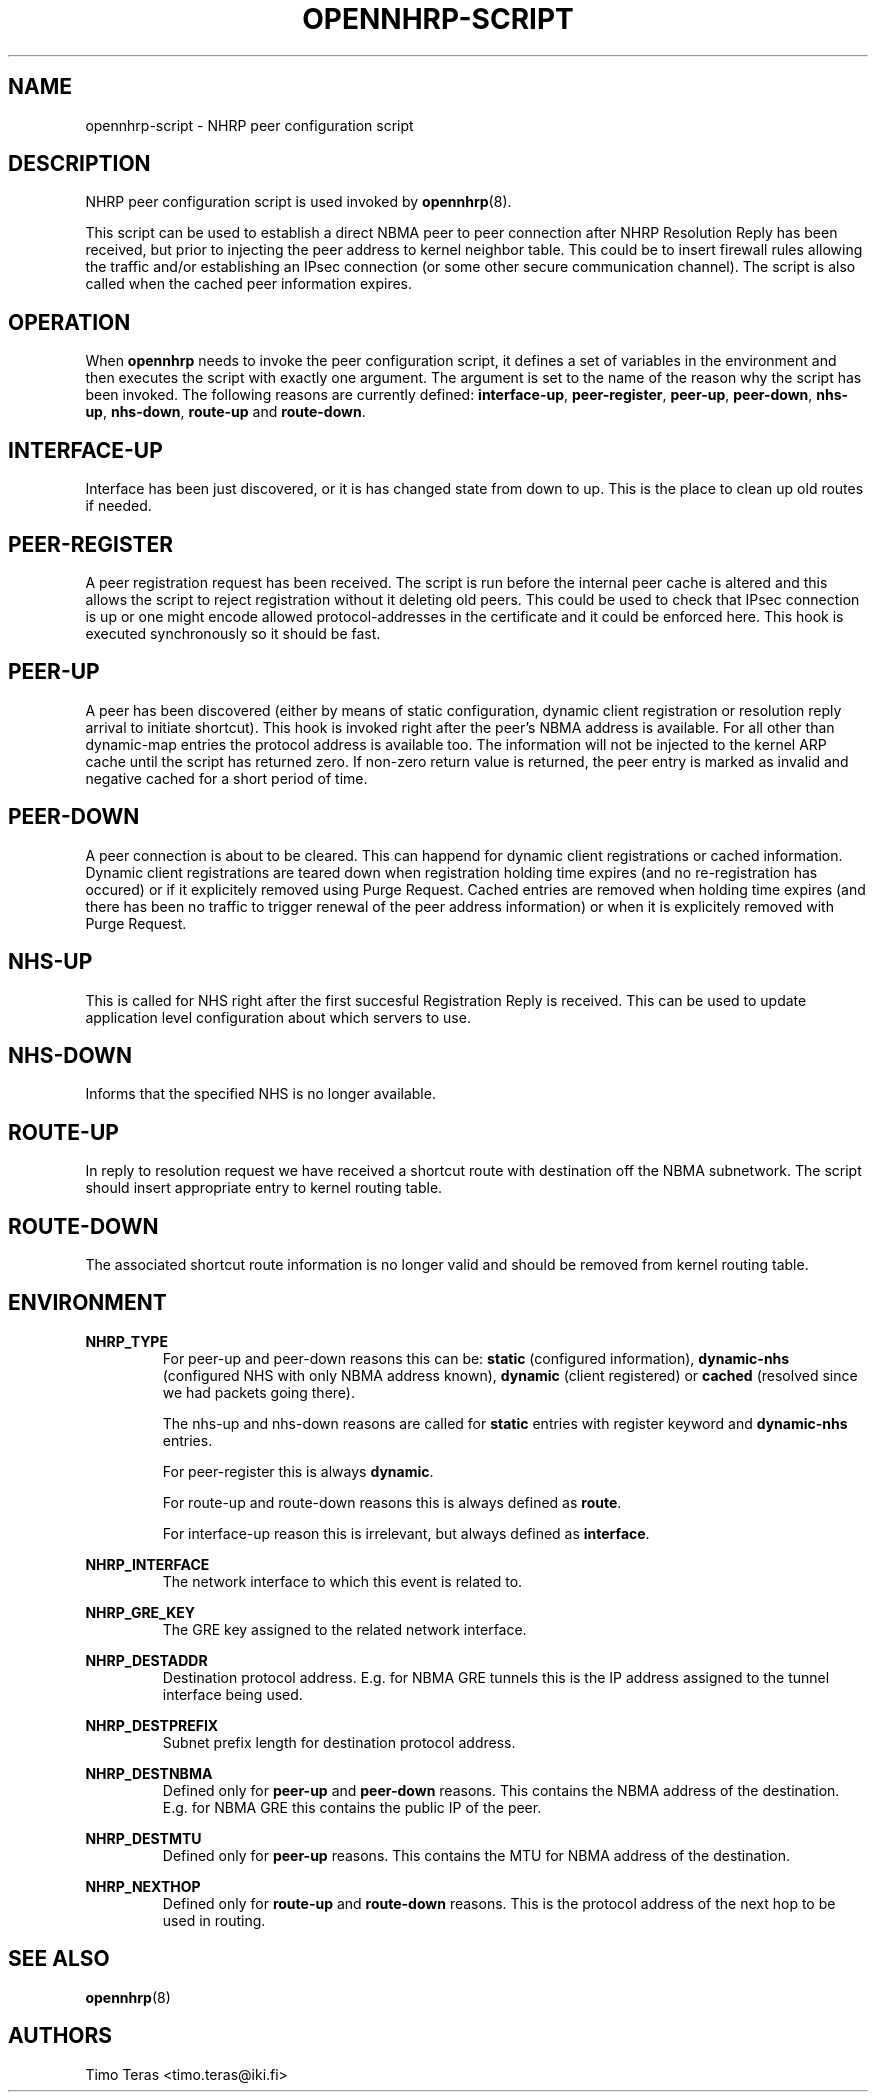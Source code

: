 .TH OPENNHRP-SCRIPT 8 "20 May 2009" "" "OpenNHRP Documentation"

.SH NAME
opennhrp-script \- NHRP peer configuration script

.SH DESCRIPTION
NHRP peer configuration script is used invoked by
.BR opennhrp (8).
.PP
This script can be used to establish a direct NBMA peer to peer connection
after NHRP Resolution Reply has been received, but prior to injecting the
peer address to kernel neighbor table. This could be to insert firewall rules
allowing the traffic and/or establishing an IPsec connection (or some other
secure communication channel). The script is also called when the cached peer
information expires.

.SH OPERATION
When
.B opennhrp
needs to invoke the peer configuration script, it defines a set of variables
in the environment and then executes the script with exactly one argument.
The argument is set to the name of the reason why the script has been invoked.
The following reasons are currently defined:
.BR "interface-up" , " peer-register" , " peer-up" , " peer-down" ,
.BR " nhs-up" , " nhs-down" , " route-up" " and " route-down .

.SH INTERFACE-UP
Interface has been just discovered, or it is has changed state from down
to up. This is the place to clean up old routes if needed.

.SH PEER-REGISTER
A peer registration request has been received. The script is run before the
internal peer cache is altered and this allows the script to reject
registration without it deleting old peers. This could be used to check that
IPsec connection is up or one might encode allowed protocol-addresses in the
certificate and it could be enforced here. This hook is executed synchronously
so it should be fast.

.SH PEER-UP
A peer has been discovered (either by means of static configuration, dynamic
client registration or resolution reply arrival to initiate shortcut).
This hook is invoked right after the peer's NBMA address is available. For all
other than dynamic-map entries the protocol address is available too.
The information will not be injected to the kernel ARP cache until the script
has returned zero. If non-zero return value is returned, the peer entry is
marked as invalid and negative cached for a short period of time.

.SH PEER-DOWN
A peer connection is about to be cleared. This can happend for dynamic client
registrations or cached information. Dynamic client registrations are teared
down when registration holding time expires (and no re-registration has
occured) or if it explicitely removed using Purge Request. Cached entries are
removed when holding time expires (and there has been no traffic to trigger
renewal of the peer address information) or when it is explicitely removed
with Purge Request.

.SH NHS-UP
This is called for NHS right after the first succesful Registration Reply
is received.
This can be used to update application level configuration about which
servers to use.

.SH NHS-DOWN
Informs that the specified NHS is no longer available.

.SH ROUTE-UP
In reply to resolution request we have received a shortcut route with
destination off the NBMA subnetwork. The script should insert appropriate
entry to kernel routing table.

.SH ROUTE-DOWN
The associated shortcut route information is no longer valid and should be
removed from kernel routing table.

.SH ENVIRONMENT
.B NHRP_TYPE
.RS
For peer-up and peer-down reasons this can be:
\fBstatic\fR (configured information),
\fBdynamic-nhs\fR (configured NHS with only NBMA address known),
\fBdynamic\fR (client registered) or
\fBcached\fR (resolved since we had packets going there).

The nhs-up and nhs-down reasons are called for \fBstatic\fR entries with
register keyword and \fBdynamic-nhs\fR entries.

For peer-register this is always \fBdynamic\fR.

For route-up and route-down reasons this is always defined as \fBroute\fR.

For interface-up reason this is irrelevant, but always defined as
\fBinterface\fR.
.RE

.B NHRP_INTERFACE
.RS
The network interface to which this event is related to.
.RE

.B NHRP_GRE_KEY
.RS
The GRE key assigned to the related network interface.
.RE

.B NHRP_DESTADDR
.RS
Destination protocol address. E.g. for NBMA GRE tunnels this is the IP address
assigned to the tunnel interface being used.
.RE

.B NHRP_DESTPREFIX
.RS
Subnet prefix length for destination protocol address.
.RE

.B NHRP_DESTNBMA
.RS
Defined only for \fBpeer-up\fR and \fBpeer-down\fR reasons. This contains the
NBMA address of the destination. E.g. for NBMA GRE this contains the public IP
of the peer.
.RE

.B NHRP_DESTMTU
.RS
Defined only for \fBpeer-up\fR reasons. This contains the MTU for NBMA
address of the destination.
.RE

.B NHRP_NEXTHOP
.RS
Defined only for \fBroute-up\fR and \fBroute-down\fR reasons. This is the
protocol address of the next hop to be used in routing.
.RE

.SH "SEE ALSO"
.BR opennhrp (8)

.SH AUTHORS
Timo Teras <timo.teras@iki.fi>
